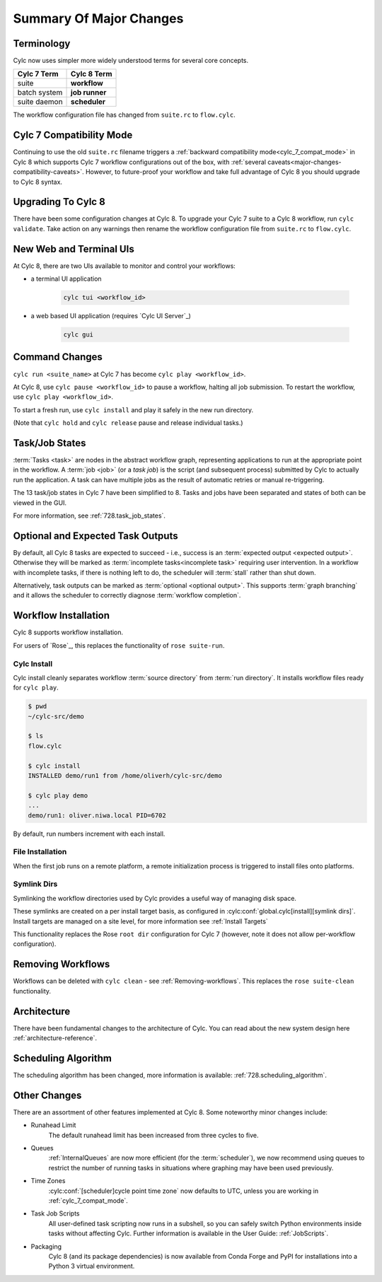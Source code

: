 .. _overview:

Summary Of Major Changes
========================

Terminology
-----------

Cylc now uses simpler more widely understood terms for several core concepts.

.. table::

   =============     ==============
   Cylc 7 Term       Cylc 8 Term
   =============     ==============
   suite             **workflow**
   batch system      **job runner**
   suite daemon      **scheduler**
   =============     ==============

The workflow configuration file has changed from ``suite.rc`` to ``flow.cylc``.

Cylc 7 Compatibility Mode
-------------------------

Continuing to use the old ``suite.rc`` filename triggers a :ref:`backward
compatibility mode<cylc_7_compat_mode>` in Cylc 8 which supports Cylc 7
workflow configurations out of the box, with 
:ref:`several caveats<major-changes-compatibility-caveats>`. However, to future-proof
your workflow and take full advantage of Cylc 8 you should upgrade to Cylc 8 syntax.

Upgrading To Cylc 8
-------------------
.. seealso::

   * Major Changes: :ref:`configuration-changes`
   * Major Changes: :ref:`cylc_7_compat_mode`

There have been some configuration changes at Cylc 8.
To upgrade your Cylc 7 suite to a Cylc 8 workflow, run ``cylc validate``. Take
action on any warnings then rename the workflow configuration file from
``suite.rc`` to ``flow.cylc``.

.. TODO Add ref to breaking changes section within Major changes, once created,
   including optional ouputs.



New Web and Terminal UIs
------------------------
.. seealso::

   * Major Changes: :ref:`728.ui`

At Cylc 8, there are two UIs available to monitor and control your workflows:

- a terminal UI application

   .. code-block:: bash

      cylc tui <workflow_id>

- a web based UI application (requires `Cylc UI Server`_)

   .. code-block:: bash

      cylc gui

Command Changes
---------------

``cylc run <suite_name>`` at Cylc 7 has become ``cylc play <workflow_id>``.

.. seealso::

   * User Guide: :ref:`WorkflowStartUp`
   * Major Changes: :ref:`728.play_pause_stop`
   * Major Changes: :ref:`MajorChangesCLI`

At Cylc 8, use ``cylc pause <workflow_id>`` to pause a workflow, halting all job
submission. To restart the workflow, use ``cylc play <workflow_id>``.

To start a fresh run, use ``cylc install`` and play it safely in the new run
directory.

(Note that ``cylc hold`` and ``cylc release`` pause and release individual tasks.)

Task/Job States
---------------

:term:`Tasks <task>` are nodes in the abstract workflow graph, representing
applications to run at the appropriate point in the workflow. A :term:`job <job>`
(or a *task job*) is the script (and subsequent process) submitted by Cylc to
actually run the application. A task can have multiple jobs as the result of
automatic retries or manual re-triggering.


The 13 task/job states in Cylc 7 have been simplified to 8. Tasks and jobs have been
separated and states of both can be viewed in the GUI.

.. image:: ../img/task-job.png
   :align: center

For more information, see :ref:`728.task_job_states`.


Optional and Expected Task Outputs
----------------------------------

.. seealso::

   * User Guide::ref:`User Guide Expected Outputs`
   * User Guide::ref:`User Guide Optional Outputs`
   * Major Changes::ref:`728.suicide_triggers`

By default, all Cylc 8 tasks are expected to succeed - i.e., success is
an :term:`expected output <expected output>`. Otherwise they will be marked
as :term:`incomplete tasks<incomplete task>` requiring user intervention.
In a workflow with incomplete tasks, if there is nothing left to do, the
scheduler will :term:`stall` rather than shut down.

Alternatively, task outputs can be marked as :term:`optional <optional output>`.
This supports :term:`graph branching` and it allows the scheduler to
correctly diagnose :term:`workflow completion`.


Workflow Installation
---------------------

Cylc 8 supports workflow installation. 

For users of `Rose`_, this replaces the functionality of ``rose suite-run``.

Cylc Install
^^^^^^^^^^^^

.. seealso::

   * Major Changes: :ref:`Moving to Cylc Install<majorchangesinstall>`

Cylc install cleanly separates workflow :term:`source directory` from
:term:`run directory`. It installs workflow files ready for ``cylc play``.

.. code-block:: console

   $ pwd
   ~/cylc-src/demo

   $ ls
   flow.cylc

   $ cylc install
   INSTALLED demo/run1 from /home/oliverh/cylc-src/demo

   $ cylc play demo
   ...
   demo/run1: oliver.niwa.local PID=6702

By default, run numbers increment with each install.


File Installation
^^^^^^^^^^^^^^^^^
When the first job runs on a remote platform, a remote initialization process
is triggered to install files onto platforms.

Symlink Dirs
^^^^^^^^^^^^

.. seealso::

   * User Guide: :ref:`SymlinkDirs`
   * User Guide: :ref:`RemoteInit`

Symlinking the workflow directories used by Cylc provides a useful way of
managing disk space.

These symlinks are created on a per install target basis, as configured in
:cylc:conf:`global.cylc[install][symlink dirs]`. Install targets are managed on
a site level, for more information see :ref:`Install Targets`

This functionality replaces the Rose ``root dir`` configuration
for Cylc 7 (however, note it does not allow per-workflow configuration).


Removing Workflows
------------------

Workflows can be deleted with ``cylc clean`` - see :ref:`Removing-workflows`. This
replaces the ``rose suite-clean`` functionality.

Architecture
------------

There have been fundamental changes to the architecture of Cylc. You can read
about the new system design here :ref:`architecture-reference`.

Scheduling Algorithm
--------------------

The scheduling algorithm has been changed, more information is available:
:ref:`728.scheduling_algorithm`.

Other Changes
-------------

There are an assortment of other features implemented at Cylc 8. Some noteworthy
minor changes include:

- Runahead Limit
   The default runahead limit has been increased from three cycles to five.
- Queues
   :ref:`InternalQueues` are now more efficient (for the :term:`scheduler`),
   we now recommend using queues to restrict the number of running tasks in
   situations where graphing may have been used previously.
- Time Zones
   :cylc:conf:`[scheduler]cycle point time zone` now defaults to UTC, unless you
   are working in :ref:`cylc_7_compat_mode`.
- Task Job Scripts
   All user-defined task scripting now runs in a subshell, so you can safely
   switch Python environments inside tasks without affecting Cylc.
   Further information is available in the User Guide: :ref:`JobScripts`.
- Packaging
   Cylc 8 (and its package dependencies) is now available from Conda Forge and PyPI
   for installations into a Python 3 virtual environment.

